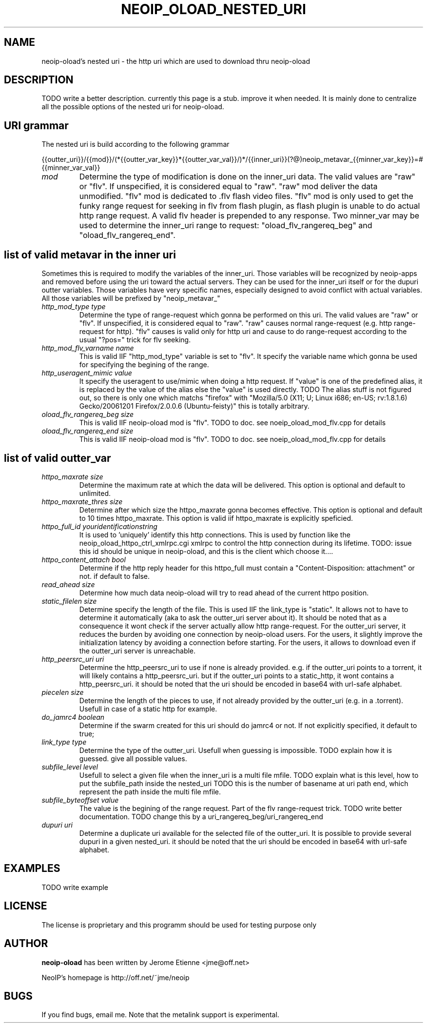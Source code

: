 .\" -*- nroff -*-
.TH NEOIP_OLOAD_NESTED_URI 8 "Dec 2006" "neoip-oload nested uri(1)" "neoip-oload nested uri's Manual"
.SH NAME
neoip-oload's nested uri - the http uri which are used to download thru neoip-oload
.SH DESCRIPTION
TODO write a better description.
currently this page is a stub. improve it when needed. It is mainly done to centralize
all the possible options of the nested uri for neoip-oload.


.SH URI grammar
The nested uri is build according to the following grammar

{{outter_uri}}/{{mod}}/(*{{outter_var_key}}*{{outter_var_val}}/)*/{{inner_uri}}(?@)neoip_metavar_{{minner_var_key}}=#{{minner_var_val}}


.TP
.I "mod"
Determine the type of modification is done on the inner_uri data.
The valid values are "raw" or "flv". If unspecified, it is considered equal to "raw".
"raw" mod deliver the data unmodified.
"flv" mod is dedicated to .flv flash video files. "flv" mod is only used to get the
funky range request for seeking in flv from flash plugin, as flash plugin is unable
to do actual http range request.
A valid flv header is prepended to any response. 
Two minner_var may be used to determine the inner_uri range to request:
"oload_flv_rangereq_beg" and "oload_flv_rangereq_end".


.SH list of valid metavar in the inner uri
Sometimes this is required to modify the variables of the inner_uri. Those variables
will be recognized by neoip-apps and removed before using the uri toward the actual 
servers. They can be used for the inner_uri itself or for the dupuri outter variables.
Those variables have very specific names, especially designed to avoid conflict with 
actual variables. All those variables will be prefixed by "neoip_metavar_"
.TP
.I "http_mod_type type"
Determine the type of range-request which gonna be performed on this uri. The valid
values are "raw" or "flv". If unspecified, it is considered equal to "raw".
"raw" causes normal range-request (e.g. http range-request for http).
"flv" causes is valid only for http uri and cause to do range-request according to 
the usual "?pos=" trick for flv seeking.
.TP
.I "http_mod_flv_varname name"
This is valid IIF "http_mod_type" variable is set to "flv".
It specify the variable name which gonna be used for specifying the begining 
of the range.
.TP
.I "http_useragent_mimic value"
It specify the useragent to use/mimic when doing a http request.
If "value" is one of the predefined alias, it is replaced by the value of the alias
else the "value" is used directly.
TODO The alias stuff is not figured out, so there is only one which matchs "firefox" 
with "Mozilla/5.0 (X11; U; Linux i686; en-US; rv:1.8.1.6) Gecko/20061201 Firefox/2.0.0.6 (Ubuntu-feisty)"
this is totally arbitrary.
.TP
.I "oload_flv_rangereq_beg size"
This is valid IIF neoip-oload mod is "flv".
TODO to doc. see noeip_oload_mod_flv.cpp for details
.TP
.I "oload_flv_rangereq_end size"
This is valid IIF neoip-oload mod is "flv".
TODO to doc. see noeip_oload_mod_flv.cpp for details


.SH list of valid outter_var
.TP
.I "httpo_maxrate size"
Determine the maximum rate at which the data will be delivered.
This option is optional and default to unlimited.
.TP
.I "httpo_maxrate_thres size"
Determine after which size the httpo_maxrate gonna becomes effective.
This option is optional and default to 10 times httpo_maxrate. 
This option is valid iif httpo_maxrate is explicitly speficied.
.TP
.I "httpo_full_id youridentificationstring"
It is used to 'uniquely' identify this http connections. This is used by function
like the neoip_oload_httpo_ctrl_xmlrpc.cgi xmlrpc to control the http connection
during its lifetime.
TODO: issue this id should be unique in neoip-oload, and this is the client which 
choose it.... 
.TP
.I "httpo_content_attach bool"
Determine if the http reply header for this httpo_full must contain 
a "Content-Disposition: attachment" or not. if default to false.
.TP
.I "read_ahead size"
Determine how much data neoip-oload will try to read ahead of the current httpo position.
.TP
.I "static_filelen size"
Determine specify the length of the file. This is used IIF the link_type is "static".
It allows not to have to determine it automatically (aka to ask the outter_uri server
about it). It should be noted that as a consequence it wont check if the server actually
allow http range-request.
For the outter_uri server, it reduces the burden by avoiding one connection by 
neoip-oload users.
For the users, it slightly improve the initialization latency by avoiding a connection
before starting.
For the users, it allows to download even if the outter_uri server is unreachable.
.TP
.I "http_peersrc_uri uri"
Determine the http_peersrc_uri to use if none is already provided. e.g. if the outter_uri points
to a torrent, it will likely contains a http_peersrc_uri. but if the outter_uri points to a 
static_http, it wont contains a http_peersrc_uri. 
it should be noted that the uri should be encoded in base64 with url-safe alphabet.
.TP
.I "piecelen size"
Determine the length of the pieces to use, if not already provided by the
outter_uri (e.g. in a .torrent). Usefull in case of a static http for example.
.TP
.I "do_jamrc4 boolean"
Determine if the swarm created for this uri should do jamrc4 or not. If not 
explicitly specified, it default to true;
.TP
.I "link_type type"
Determine the type of the outter_uri. Usefull when guessing is impossible.
TODO explain how it is guessed. give all possible values.
.TP
.I "subfile_level level"
Usefull to select a given file when the inner_uri is a multi file mfile.
TODO explain what is this level, how to put the subfile_path inside the nested_uri
TODO this is the number of basename at uri path end, which represent the path inside the multi file mfile.
.TP
.I "subfile_byteoffset value"
The value is the begining of the range request. Part of the flv range-request trick.
TODO write better documentation.
TODO change this by a uri_rangereq_beg/uri_rangereq_end
.TP
.I "dupuri uri"
Determine a duplicate uri available for the selected file of the outter_uri. It
is possible to provide several dupuri in a given nested_uri. 
it should be noted that the uri should be encoded in base64 with url-safe alphabet.


.SH EXAMPLES
TODO write example

.SH LICENSE
The license is proprietary and this programm should be used for testing purpose only

.SH AUTHOR
.B neoip-oload
has been written by Jerome Etienne <jme@off.net>

NeoIP's homepage is http://off.net/~jme/neoip

.SH BUGS
If you find bugs, email me.
Note that the metalink support is experimental.
